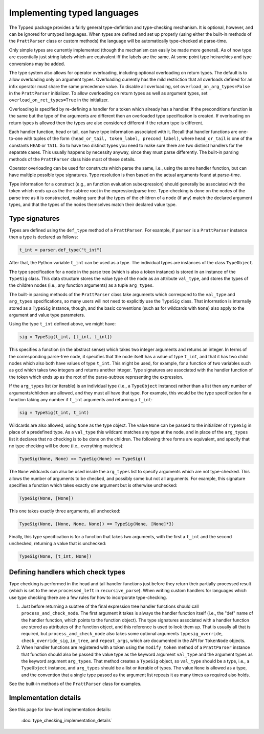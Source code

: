 Implementing typed languages
============================

The Typped package provides a fairly general type-definition and type-checking
mechanism.  It is optional, however, and can be ignored for untyped languages.
When types are defined and set up properly (using either the built-in methods
of the ``PrattParser`` class or custom methods) the language will be
automatically type-checked at parse-time.

Only simple types are currently implemented (though the mechanism can easily be
made more general).  As of now type are essentially just string labels which
are equivalent iff the labels are the same.  At some point type heirarchies and
type conversions may be added.

The type system also allows for operator overloading, including optional
overloading on return types.  The default is to allow overloading only on
argument types.  Overloading currently has the mild restriction that all
overloads defined for an infix operator must share the same precedence value.
To disable all overloading, set ``overload_on_arg_types=False`` in the
``PrattParser`` initializer.  To allow overloading on return types as well as
argument types, set ``overload_on_ret_types=True`` in the initializer.

Overloading is specified by re-defining a handler for a token which already has
a handler.  If the preconditions function is the same but the type of the
arguments are different then an overloaded type specification is created.  If
overloading on return types is allowed then the types are also considered
different if the return type is different.

Each handler function, head or tail, can have type information associated with
it.  Recall that handler functions are one-to-one with tuples of the form
``(head_or_tail, token_label, precond_label)``, where ``head_or_tail`` is one
of the constants ``HEAD`` or ``TAIL``.  So to have two distinct types you need
to make sure there are two distinct handlers for the separate cases.  This
usually happens by necessity anyway, since they must parse differently.  The
built-in parsing methods of the ``PrattParser`` class hide most of these details.

Operator overloading can be used for constructs which parse the same, i.e.,
using the same handler function, but can have multiple possible type
signatures.  Type resolution is then based on the actual arguments found at
parse-time.

Type information for a construct (e.g., an function evaluation subexpression)
should generally be associated with the token which ends up as the the subtree
root in the expression/parse tree.  Type-checking is done on the nodes of the
parse tree as it is constructed, making sure that the types of the children of
a node (if any) match the declared argument types, and that the types of the
nodes themselves match their declared value type.

Type signatures
---------------

Types are defined using the ``def_type`` method of a ``PrattParser``.  For example,
if ``parser`` is a ``PrattParser`` instance then a type is declared as follows:

.. code-block:: python

   t_int = parser.def_type("t_int")

After that, the Python variable ``t_int`` can be used as a type.  The
individual types are instances of the class ``TypeObject``.

The type specification for a node in the parse tree (which is also a token
instance) is stored in an instance of the ``TypeSig`` class.  This data
structure stores the value type of the node as an attribute ``val_type``, and
stores the types of the children nodes (i.e., any function arguments) as a
tuple ``arg_types``.

The built-in parsing methods of the ``PrattParser`` class take arguments which
correspond to the ``val_type`` and ``arg_types`` specifications, so many users
will not need to explicitly use the ``TypeSig`` class.  That information is
internally stored as a ``TypeSig`` instance, though, and the basic conventions
(such as for wildcards with ``None``) also apply to the argument and value type
parameters.

Using the type ``t_int`` defined above, we might have:

.. code-block:: python

   sig = TypeSig(t_int, [t_int, t_int])

This specifies a function (in the abstract sense) which takes two integer
arguments and returns an integer.  In terms of the corresponding parse-tree
node, it specifies that the node itself has a value of type ``t_int``, and that
it has two child nodes which also both have values of type ``t_int``.  This
might be used, for example, for a function of two variables such as ``gcd``
which takes two integers and returns another integer.  Type signatures are
associated with the handler function of the token which ends up as the root of
the parse-subtree representing the expression.

If the ``arg_types`` list (or iterable) is an individual type (i.e., a
``TypeObject`` instance) rather than a list then any number of
arguments/children are allowed, and they must all have that type.  For example,
this would be the type specification for a function taking any number if
``t_int`` arguments and returning a ``t_int``:

.. code-block:: python

   sig = TypeSig(t_int, t_int)

Wildcards are also allowed, using ``None`` as the type object.  The value
``None`` can be passed to the initializer of ``TypeSig`` in place of a
predefined type.  As a ``val_type`` this wildcard matches any type at the node,
and in place of the ``arg_types`` list it declares that no checking is to be
done on the children.  The following three forms are equivalent, and specify
that no type checking will be done (i.e., everything matches):

.. code-block:: python

   TypeSig(None, None) == TypeSig(None) == TypeSig()

The ``None`` wildcards can also be used inside the
``arg_types`` list to specify arguments which are not type-checked.  This allows
the number of arguments to be checked, and possibly some but not all arguments.
For example, this signature specifies a function which takes exactly one argument
but is otherwise unchecked:

.. code-block:: python

   TypeSig(None, [None])

This one takes exactly three arguments, all unchecked:

.. code-block:: python

   TypeSig(None, [None, None, None]) == TypeSig(None, [None]*3)

Finally, this type specification is for a function that takes two arguments,
with the first a ``t_int`` and the second unchecked, returning a value that
is unchecked:

.. code-block:: python

   TypeSig(None, [t_int, None])

Defining handlers which check types
-----------------------------------

Type checking is performed in the head and tail handler functions just before
they return their partially-processed result (which is set to the new
``processed_left`` in ``recursive_parse``).  When writing custom
handlers for languages which use type checking there are a few rules for
how to incorporate type-checking.

1. Just before returning a subtree of the final expression tree handler
   functions should call ``process_and_check_node``.  The first argument it
   takes is always the handler function itself (i.e., the "def" name of the
   handler function, which points to the function object).  The type signatures
   associated with a handler function are stored as attributes of the function
   object, and this reference is used to look them up.  That is usually all
   that is required, but ``process_and_check_node`` also takes some optional
   arguments ``typesig_override``, ``check_override_sig``, ``in_tree``, and
   ``repeat_args``, which are documented in the API for ``TokenNode`` objects.

2. When handler functions are registered with a token using the
   ``modify_token`` method of a ``PrattParser`` instance that function should
   also be passed the value type as the keyword argument ``val_type`` and the
   argument types as the keyword argument ``arg_types``.   That method creates
   a ``TypeSig`` object, so ``val_type`` should be a type, i.e., a
   ``TypeObject`` instance, and ``arg_types`` should be a list or iterable of
   types.  The value ``None`` is allowed as a type, and the convention that a
   single type passed as the argument list repeats it as many times as required
   also holds.

See the built-in methods of the ``PrattParser`` class for examples.

Implementation details
----------------------

See this page for low-level implementation details:

   :doc:`type_checking_implementation_details`

